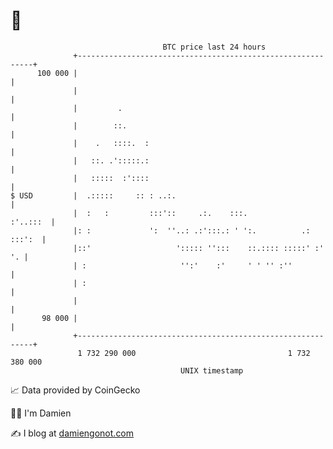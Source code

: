 * 👋

#+begin_example
                                     BTC price last 24 hours                    
                 +------------------------------------------------------------+ 
         100 000 |                                                            | 
                 |                                                            | 
                 |         .                                                  | 
                 |        ::.                                                 | 
                 |    .   ::::.  :                                            | 
                 |   ::. .':::::.:                                            | 
                 |   :::::  :'::::                                            | 
   $ USD         |  .:::::     :: : ..:.                                      | 
                 |  :   :         :::'::     .:.    :::.             :'..:::  | 
                 |: :             ':  ''..: .:':::.: ' ':.          .: :::':  | 
                 |::'                   '::::: '':::    ::.:::: :::::' :'  '. | 
                 | :                     '':'    :'     ' ' '' :''            | 
                 | :                                                          | 
                 |                                                            | 
          98 000 |                                                            | 
                 +------------------------------------------------------------+ 
                  1 732 290 000                                  1 732 380 000  
                                         UNIX timestamp                         
#+end_example
📈 Data provided by CoinGecko

🧑‍💻 I'm Damien

✍️ I blog at [[https://www.damiengonot.com][damiengonot.com]]

